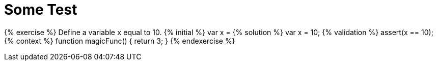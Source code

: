 # Some Test

{% exercise %}
Define a variable `x` equal to 10.
{% initial %}
var x =
{% solution %}
var x = 10;
{% validation %}
assert(x == 10);
{% context %}
// This is context code available everywhere
// The user will be able to call magicFunc in his code
function magicFunc() {
    return 3;
}
{% endexercise %}
